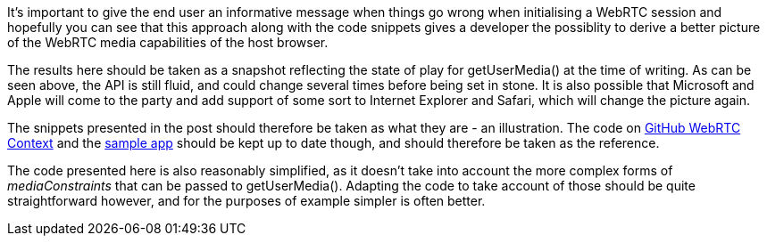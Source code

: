 It's important to give the end user an informative message when things go wrong when initialising a WebRTC session and hopefully you can see that this approach along with the code snippets gives a developer the possiblity to derive a better picture of the WebRTC media capabilities of the host browser. 

The results here should be taken as a snapshot reflecting the state of play
for +getUserMedia()+ at the time of writing. As can be seen above, the API is
still fluid, and could change several times before being set in stone. It is 
also possible that Microsoft and Apple will come to the party and add support
of some sort to Internet Explorer and Safari, which will change the picture 
again.

The snippets presented in the post should therefore be taken as what they are -
an illustration. The code on https://github.com/openRMC/webrtc-context[GitHub WebRTC Context] and the 
http://www.openrmc.org/files/webrtc/context/index.html[sample app] should be kept up to date though,
and should therefore be taken as the reference.

The code presented here is also reasonably simplified, as it doesn't take into 
account the more complex forms of _mediaConstraints_ that can be passed to 
+getUserMedia()+. Adapting the code to take account of those should be quite 
straightforward however, and for the purposes of example simpler is often 
better.
